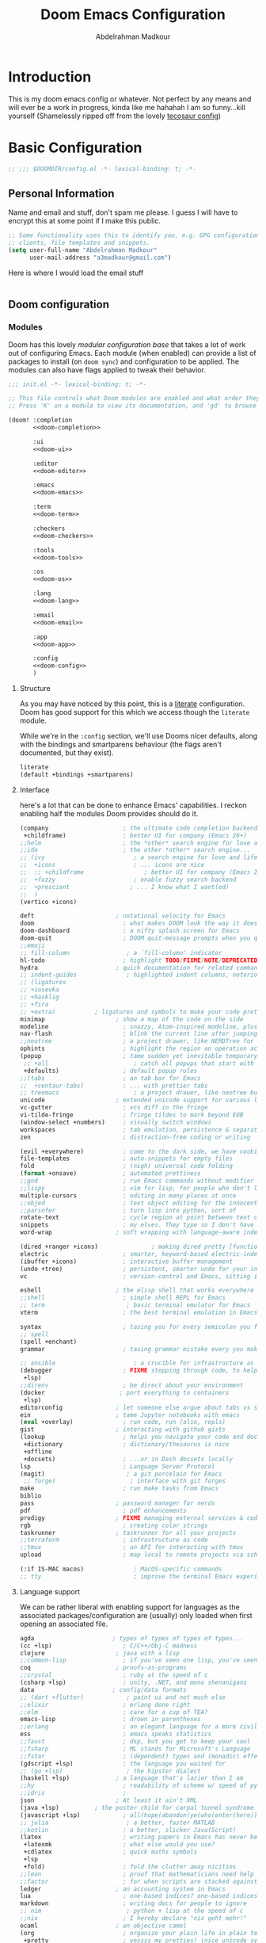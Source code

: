 #+TITLE: Doom Emacs Configuration
#+author: Abdelrahman Madkour
#+property: header-args:emacs-lisp :tangle yes :cache yes :results silent :comments link
#+property: header-args :tangle no :results silent
* Introduction
This is my doom emacs config or whatever. Not perfect by any means and will ever be a work in progress, kinda like me hahahah I am so funny...kill yourself
(Shamelessly ripped off from the lovely [[https://tecosaur.github.io/emacs-config/config.html][tecosaur config]])
* Basic Configuration
#+begin_src emacs-lisp
;; ;;; $DOOMDIR/config.el -*- lexical-binding: t; -*-
#+end_src
** Personal Information
Name and email and stuff, don't spam me please. I guess I will have to encrypt this at some point if I make this public.
#+begin_src emacs-lisp
;; Some functionality uses this to identify you, e.g. GPG configuration, email
;; clients, file templates and snippets.
(setq user-full-name "Abdelrahman Madkour"
      user-mail-address "a3madkour@gmail.com")
#+end_src

Here is where I would load the email stuff
#+begin_src emacs-lisp

#+end_src
** Doom configuration
*** Modules
:PROPERTIES:
:header-args:emacs-lisp: :tangle no
:END:
Doom has this lovely /modular configuration base/ that takes a lot of work out of
configuring Emacs. Each module (when enabled) can provide a list of packages to
install (on ~doom sync~) and configuration to be applied. The modules can also
have flags applied to tweak their behavior.

#+name: init.el
#+begin_src emacs-lisp :tangle "init.el" :noweb no-export :comments none
;;; init.el -*- lexical-binding: t; -*-

;; This file controls what Doom modules are enabled and what order they load in.
;; Press 'K' on a module to view its documentation, and 'gd' to browse its directory.

(doom! :completion
       <<doom-completion>>

       :ui
       <<doom-ui>>

       :editor
       <<doom-editor>>

       :emacs
       <<doom-emacs>>

       :term
       <<doom-term>>

       :checkers
       <<doom-checkers>>

       :tools
       <<doom-tools>>

       :os
       <<doom-os>>

       :lang
       <<doom-lang>>

       :email
       <<doom-email>>

       :app
       <<doom-app>>

       :config
       <<doom-config>>
       )
#+end_src

**** Structure
As you may have noticed by this point, this is a [[https://en.wikipedia.org/wiki/Literate_programming][literate]] configuration. Doom
has good support for this which we access though the ~literate~ module.

While we're in the ~:config~ section, we'll use Dooms nicer defaults, along with
the bindings and smartparens behaviour (the flags aren't documented, but they exist).
#+name: doom-config
#+begin_src emacs-lisp
literate
(default +bindings +smartparens)
#+end_src

**** Interface
here's a lot that can be done to enhance Emacs' capabilities.
I reckon enabling half the modules Doom provides should do it.

#+name: doom-completion
#+begin_src emacs-lisp
(company                     ; the ultimate code completion backend
 +childframe)                ; better UI for company (Emacs 26+)
;;helm                       ; the *other* search engine for love and life
;;ido                        ; the other *other* search engine...
;; (ivy                         ; a search engine for love and life
;;  +icons                      ; ... icons are nice
;;  ;; +childframe                 ; better UI for company (Emacs 26+)
;;  +fuzzy                      ; enable fuzzy search backend
;;  +prescient                 ; ... I know what I want(ed)
;;  )
(vertico +icons)
#+end_src

#+name: doom-ui
#+begin_src emacs-lisp
deft                       ; notational velocity for Emacs
doom                         ; what makes DOOM look the way it does
doom-dashboard               ; a nifty splash screen for Emacs
doom-quit                    ; DOOM quit-message prompts when you quit Emacs
;;emoji
;; fill-column                ; a `fill-column' indicator
hl-todo                      ; highlight TODO/FIXME/NOTE/DEPRECATED/HACK/REVIEW
hydra                      ; quick documentation for related commands
;; indent-guides              ; highlighted indent columns, notoriously slow
;; (ligatures
;; +iosevka
;; +hasklig
;; +fira
;; +extra)           ; ligatures and symbols to make your code pretty again
minimap                    ; show a map of the code on the side
modeline                     ; snazzy, Atom-inspired modeline, plus API
nav-flash                    ; blink the current line after jumping
;;neotree                    ; a project drawer, like NERDTree for vim
ophints                      ; highlight the region an operation acts on
(popup                       ; tame sudden yet inevitable temporary windows
 ;; +all                        ; catch all popups that start with an asterix
 +defaults)                  ; default popup rules
;;(tabs                      ; an tab bar for Emacs
;;  +centaur-tabs)           ; ... with prettier tabs
;; treemacs                     ; a project drawer, like neotree but cooler
unicode                    ; extended unicode support for various languages
vc-gutter                    ; vcs diff in the fringe
vi-tilde-fringe              ; fringe tildes to mark beyond EOB
(window-select +numbers)     ; visually switch windows
workspaces                   ; tab emulation, persistence & separate workspaces
zen                          ; distraction-free coding or writing
#+end_src

#+name: doom-editor
#+begin_src emacs-lisp
(evil +everywhere)           ; come to the dark side, we have cookies
file-templates               ; auto-snippets for empty files
fold                         ; (nigh) universal code folding
(format +onsave)             ; automated prettiness
;;god                        ; run Emacs commands without modifier keys
;;lispy                      ; vim for lisp, for people who don't like vim
multiple-cursors             ; editing in many places at once
;;objed                      ; text object editing for the innocent
;;parinfer                   ; turn lisp into python, sort of
rotate-text                  ; cycle region at point between text candidates
snippets                     ; my elves. They type so I don't have to
word-wrap                  ; soft wrapping with language-aware indent
#+end_src

#+name: doom-emacs
#+begin_src emacs-lisp
(dired +ranger +icons)               ; making dired pretty [functional]
electric                     ; smarter, keyword-based electric-indent
(ibuffer +icons)             ; interactive buffer management
(undo +tree)                 ; persistent, smarter undo for your inevitable mistakes
vc                           ; version-control and Emacs, sitting in a tree
#+end_src

#+name: doom-term
#+begin_src emacs-lisp
eshell                     ; the elisp shell that works everywhere
;;shell                      ; simple shell REPL for Emacs
;; term                       ; basic terminal emulator for Emacs
vterm                        ; the best terminal emulation in Emacs
#+end_src

#+name: doom-checkers
#+begin_src emacs-lisp
syntax                       ; tasing you for every semicolon you forget
;; spell
(spell +enchant)
grammar                      ; tasing grammar mistake every you make
#+end_src

#+name: doom-tools
#+begin_src emacs-lisp
;; ansible                      ; a crucible for infrastructure as code
(debugger                    ; FIXME stepping through code, to help you add bugs
 +lsp)
;;direnv                     ; be direct about your environment
(docker                     ; port everything to containers
 +lsp)
editorconfig               ; let someone else argue about tabs vs spaces
ein                        ; tame Jupyter notebooks with emacs
(eval +overlay)              ; run code, run (also, repls)
gist                       ; interacting with github gists
(lookup                      ; helps you navigate your code and documentation
 +dictionary                 ; dictionary/thesaurus is nice
 +offline
 +docsets)                   ; ...or in Dash docsets locally
lsp                          ; Language Server Protocol
(magit)                       ; a git porcelain for Emacs
 ;; forge)                     ; interface with git forges
make                         ; run make tasks from Emacs
biblio
pass                       ; password manager for nerds
pdf                          ; pdf enhancements
prodigy                    ; FIXME managing external services & code builders
rgb                          ; creating color strings
taskrunner                 ; taskrunner for all your projects
;;terraform                  ; infrastructure as code
;;tmux                       ; an API for interacting with tmux
upload                       ; map local to remote projects via ssh/ftp
#+end_src

#+name: doom-os
#+begin_src emacs-lisp
(:if IS-MAC macos)              ; MacOS-specific commands
;; tty                          ; improve the terminal Emacs experience
#+end_src

**** Language support
We can be rather liberal with enabling support for languages as the associated
packages/configuration are (usually) only loaded when first opening an
associated file.

#+name: doom-lang
#+begin_src emacs-lisp
agda                      ; types of types of types of types...
(cc +lsp)                    ; C/C++/Obj-C madness
clojure                    ; java with a lisp
;;common-lisp                ; if you've seen one lisp, you've seen them all
coq                        ; proofs-as-programs
;;crystal                    ; ruby at the speed of c
(csharp +lsp)                ; unity, .NET, and mono shenanigans
data                      ; config/data formats
;; (dart +flutter)            ; paint ui and not much else
;;elixir                     ; erlang done right
;;elm                        ; care for a cup of TEA?
emacs-lisp                   ; drown in parentheses
;;erlang                     ; an elegant language for a more civilized age
ess                          ; emacs speaks statistics
;;faust                      ; dsp, but you get to keep your soul
;;fsharp                     ; ML stands for Microsoft's Language
;;fstar                      ; (dependent) types and (monadic) effects and Z3
(gdscript +lsp)              ; the language you waited for
;; (go +lsp)                  ; the hipster dialect
(haskell +lsp)             ; a language that's lazier than I am
;;hy                         ; readability of scheme w/ speed of python
;;idris                      ;
json                       ; At least it ain't XML
(java +lsp)          ; the poster child for carpal tunnel syndrome
(javascript +lsp)            ; all(hope(abandon(ye(who(enter(here))))))
;; julia                      ; a better, faster MATLAB
;;kotlin                     ; a better, slicker Java(Script)
(latex                       ; writing papers in Emacs has never been so fun
 +latexmk                    ; what else would you use?
 +cdlatex                    ; quick maths symbols
 +lsp
 +fold)                      ; fold the clutter away nicities
;;lean                       ; proof that mathematicians need help
;;factor                     ; for when scripts are stacked against you
ledger                     ; an accounting system in Emacs
lua                          ; one-based indices? one-based indices
markdown                     ; writing docs for people to ignore
;; nim                        ; python + lisp at the speed of c
;;nix                        ; I hereby declare "nix geht mehr!"
ocaml                      ; an objective camel
(org                         ; organize your plain life in plain text
 +pretty                     ; yessss my pretties! (nice unicode symbols)
 +dragndrop                  ; drag & drop files/images into org buffers
 +hugo                     ; use Emacs for hugo blogging
 +journal
 +jupyter                    ; ipython/jupyter support for babel
 +pandoc                     ; export-with-pandoc support
 +gnuplot                    ; who doesn't like pretty pictures
 +noter
 +pomodoro                 ; be fruitful with the tomato technique
 +present                    ; using org-mode for presentations
 +roam2)                      ; wander around notes
;; )
;;perl                       ; write code no one else can comprehend
;;php                        ; perl's insecure younger brother
;;plantuml                   ; diagrams for confusing people more
;;purescript                 ; javascript, but functional
(python                     ; beautiful is better than ugly
 +conda
 +pyright
 +lsp)
;;qt                         ; the 'cutest' gui framework ever
racket                     ; a DSL for DSLs
;;raku                       ; the artist formerly known as perl6
rest                       ; Emacs as a REST client
rst                        ; ReST in peace
;;(ruby +rails)              ; 1.step {|i| p "Ruby is #{i.even? ? 'love' : 'life'}"}
(rust +lsp)                  ; Fe2O3.unwrap().unwrap().unwrap().unwrap()
;;scala                      ; java, but good
scheme                       ; a fully conniving family of lisps
(sh +lsp)                           ; she sells {ba,z,fi}sh shells on the C xor
sml                        ; no, the /other/ ML
;;solidity                   ; do you need a blockchain? No.
;;swift                      ; who asked for emoji variables?
;;terra                      ; Earth and Moon in alignment for performance.
(web                          ; the tubes
 +css
 +html)
(yaml                         ; JSON, but readable
 +lsp)
#+end_src

**** Everything in Emacs

#+name: doom-email
#+begin_src emacs-lisp
(mu4e)
;;notmuch
;;(wanderlust +gmail)
#+end_src

#+name: doom-app
#+begin_src emacs-lisp
;; emms
;; everywhere        ; *leave* Emacs!? You must be joking
calendar
irc                          ; how neckbeards socialize
(rss +org)                   ; emacs as an RSS reader
twitter                    ; twitter client https://twitter.com/vnought
#+end_src
*** Visual Settings
**** Font Face
#+begin_src emacs-lisp
;; Doom exposes five (optional) variables for controlling fonts in Doom. Here
;; are the three important ones:
;;
;; + `doom-font'
;; + `doom-variable-pitch-font'
;; + `doom-big-font' -- used for `doom-big-font-mode'; use this for
;;   presentations or streaming.
;;
;; They all accept either a font-spec, font string ("Input Mono-12"), or xlfd
;; font string. You generally only need these two:
(setq doom-font (font-spec :family "monospace" :size 14))
#+end_src
**** Theme and modeline
#+begin_src emacs-lisp
;; There are two ways to load a theme. Both assume the theme is installed and
;; available. You can either set `doom-theme' or manually load a theme with the
;; `load-theme' function. This is the default:
(setq doom-theme 'doom-molokai)
#+end_src
**** Miscellaneous
#+begin_src emacs-lisp
;; This determines the style of line numbers in effect. If set to `nil', line
;; numbers are disabled. For relative line numbers, set this to `relative'.
(setq display-line-numbers-type 'relative)

;; (global-display-line-numbers-mode 't)

; Disable line numbers for some modes
;; (dolist (mode '(term-mode-hook
;; 		shell-mode-hook
;;         org-mode-hook
;; 		eshell-mode-hook))
;;   (add-hook mode (lambda () (display-line-numbers-mode 0))))
#+end_src
** Other things
*** Systemd daemon
#+begin_src emacs-lisp
;; (defun greedily-do-daemon-setup ()
;;   (require 'org)
;;   (when (require 'mu4e nil t)
;;     (setq mu4e-confirm-quit t)
;;     (setq +mu4e-lock-greedy t)
;;     (setq +mu4e-lock-relaxed t)
;;     (+mu4e-lock-add-watcher)
;;     (when (+mu4e-lock-available t)
;;       (mu4e~start)))
;;   (when (require 'elfeed nil t)
;;     (run-at-time nil (* 8 60 60) #'elfeed-update)))

;; (when (daemonp)
;;   (add-hook 'emacs-startup-hook #'greedily-do-daemon-setup))
#+end_src
*** Window management
#+begin_src emacs-lisp
(setq split-height-threshold nil)
(setq split-width-threshold 0)
#+end_src
*** To babel or not babel
#+begin_src emacs-lisp
(defun a3madkour/org-babel-tangle-config ()
  (when (string-equal (buffer-file-name)
                      (expand-file-name "~/dotfiles/.xmonad/README.org"))
    ;; Dynamic scoping to the rescue
    (let ((org-confirm-babel-evaluate nil))
      (org-babel-tangle))))

(add-hook 'org-mode-hook (lambda () (add-hook 'after-save-hook #'a3madkour/org-babel-tangle-config)))


#+end_src
*** Splash screen
#+begin_src emacs-lisp
;; (setq fancy-splash-image "~/test.png")
#+end_src

* Packages
The "package.el" file shouldn't be byte compiled.
#+begin_src emacs-lisp :tangle "packages.el" :comments no
;; -*- no-byte-compile: t; -*-
#+end_src
** General Packages
*** Shell
**** Eshell git prompt
#+begin_src emacs-lisp :tangle "packages.el" :comments no
(package! eshell-git-prompt)
#+end_src

#+begin_src emacs-lisp
(after! eshell
          (eshell-git-prompt-use-theme 'powerline)
)
#+end_src
**** Vterm
Adding find file other window to the commands that you can execute in vterm
#+begin_src emacs-lisp
(after! vterm
(push '("find-file-other-window" find-file-other-window) vterm-eval-cmds)
)
#+end_src
*** Fun
**** Spotify
#+begin_src emacs-lisp :tangle "packages.el" :comments no
(package! smudge)
#+end_src
#+begin_src emacs-lisp
(use-package! smudge
  :config
  (setq smudge-oauth2-client-id "48e1012bfd264c129bf0c89966817aca"
    smudge-oauth2-client-secret "e6c298a6bf1343f1a3b05253c252af16")
)
#+end_src
**** Academic Phrases
#+begin_src emacs-lisp :tangle "packages.el" :comments no
(package! academic-phrases)
#+end_src
*** UI
**** Treemacs
#+begin_src emacs-lisp
;; (add-hook! treemacs-mode
;;   (treemacs-load-theme "doom-colors")
;;   )
#+end_src
**** Command Log
#+begin_src emacs-lisp :tangle "packages.el" :comments no
(package! command-log-mode)
#+end_src
#+begin_src emacs-lisp
(use-package! command-log-mode)
#+end_src

*** Window Management
**** EXWM
***** Core
#+begin_src emacs-lisp :tangle "packages.el" :comments no
;; (package! exwm)
#+end_src
#+begin_src emacs-lisp
;; (defun a3madkour/run-in-background (command)
;;   (let ((command-parts (split-string command "[ ]+")))
    ;; (apply #'call-process `(,(car command-parts) nil 0 nil ,@(cdr command-parts)))))

;; (defun a3madkour/set-wallpaper ()
;;   (interactive)
;;   ;; NOTE: You will need to update this to a valid background path!
;;   (start-process-shell-command
;;    "feh" nil  "feh --bg-scale /usr/share/backgrounds/matt-mcnulty-nyc-2nd-ave.jpg"))

;; (defun a3madkour/exwm-init-hook ()
  ;; Make workspace 1 be the one where we land at startup
  ;; (exwm-workspace-switch-create 0)

  ;; Open eshell by default
  ;;(eshell)

  ;; Show battery status in the mode line
  ;; (display-battery-mode 1)

  ;; Show the time and date in modeline
  ;; (setq display-time-day-and-date t)
  ;; (display-time-mode 1)
  ;; Also take a look at display-time-format and format-time-string

  ;; (a3madkour/start-panel)
  ;; Launch apps that will run in the background
  ;; (a3madkour/run-in-background "dunst")
  ;; (a3madkour/run-in-background "nm-applet")
  ;; (a3madkour/run-in-background "pasystray")
  ;; (a3madkour/run-in-background "blueman-applet"))

;; (defun a3madkour/exwm-update-class ()
;;   (exwm-workspace-rename-buffer exwm-class-name))

;; (defun a3madkour/exwm-update-title ()
;;   (pcase exwm-class-name
;;     ("Brave-browser" (exwm-workspace-rename-buffer (format "Brave-browser: %s" exwm-title)))))

;; This function should be used only after configuring autorandr!
;; (defun a3madkour/update-displays ()
;;   (a3madkour/run-in-background "autorandr --change --force")
;;   (message "Display config: %s"
;;            (string-trim (shell-command-to-string "autorandr --current"))))

;; (use-package! exwm
  ;; :config
  ;; Set the default number of workspace
  ;; (setq exwm-workspace-number 5)

  ;; When window "class" updates, use it to set the buffer name
  ;; (add-hook! 'exwm-update-class-hook #'a3madkour/exwm-update-class)

  ;; When window title updates, use it to set the buffer name
  ;; (add-hook! 'exwm-update-title-hook #'a3madkour/exwm-update-title)

  ;; When EXWM starts up, do some extra configuration
  ;; (add-hook! 'exwm-init-hook #'a3madkour/exwm-init-hook )

  ;; (start-process-shell-command "xmodmap" nil "xmodmap ~/.emacs.d/exwm/Xmodmap")

  ;; (require 'exwm-randr)
  ;; (exwm-randr-enable)

  ;; (setq exwm-randr-workspace-monitor-plist
  ;;       (pcase (system-name)
  ;;         ("labmachine" '(2 "HDMI-1" 3 "HDMI-1"))
  ;;         ("linuxmachine" '(2 "DP-1-2" 3 "DP-1-2"))))

  ;; ;; React to display connectivity changes, do initial display update
  ;; (add-hook 'exwm-randr-screen-change-hook #'a3madkour/update-displays)
  ;; (a3madkour/update-displays)

  ;; (require 'exwm-systemtray)
  ;; (exwm-systemtray-enable)

  ;; Automatically send the mouse cursor to the selected workspace's display
  ;; (setq exwm-workspace-warp-cursor t)

  ;; Window focus should follow the mouse pointer
  ;; (setq mouse-autoselect-window t
  ;;       focus-follows-mouse t)

  ;; (setq exwm-input-prefix-keys
  ;;       '(?\C-x
  ;;         ?\C-u
  ;;         ?\C-h
  ;;         ?\M-x
  ;;         ?\M-`
  ;;         ?\M-&
  ;;         ?\M-:
  ;;         ?\C-\M-j
  ;;         ?\C-\ ))

  ;; (define-key exwm-mode-map [?\C-q]   'exwm-input-send-next-key)


  ;; (setq exwm-input-global-keys
  ;;       `(
  ;;         Reset to line-mode (C-c C-k switches to char-mode via exwm-input-release-keyboard)
  ;;         ([?\s-r] . exwm-reset)

  ;;         ;; Move between windows
  ;;         ([?\s-h] . windmove-left)
  ;;         ([?\s-l] . windmove-right)
  ;;         ([?\s-k] . windmove-up)
  ;;         ([?\s-j] . windmove-down)

  ;;         ;; Launch applications via shell command
  ;;         ([?\s-&] . (lambda (command)
  ;;                      (interactive (list (read-shell-command "$ ")))
  ;;                      (start-process-shell-command command nil command)))

  ;;         ;; Switch workspace
  ;;         ([?\s-w] . exwm-workspace-switch)
  ;;         ([?\s-`] . (lambda () (interactive) (exwm-workspace-switch-create 0)))

  ;;         ;; 's-N': Switch to certain workspace with Super (Win) plus a number key (0 - 9)
  ;;         ,@(mapcar (lambda (i)
  ;;                     `(,(kbd (format "s-%d" i)) .
  ;;                       (lambda ()
  ;;                         (interactive)
  ;;                         (exwm-workspace-switch-create ,i))))
  ;;                   (number-sequence 0 9))))

  ;; (exwm-input-set-key (kbd "s-SPC") 'counsel-linux-app)

  ;; (exwm-enable)
  ;; )
#+end_src

**** Desktop Environment
#+begin_src emacs-lisp :tangle "packages.el" :comments no
;; (package! desktop-environment)
#+end_src
#+begin_src emacs-lisp
;; (use-package! desktop-environment
;;   :after exwm
;;   :config (desktop-environment-mode)
;;   :custom
;;   (desktop-environment-brightness-small-increment "2%+")
;;   (desktop-environment-brightness-small-decrement "2%-")
;;   (desktop-environment-brightness-normal-increment "5%+")
;;   (desktop-environment-brightness-normal-decrement "5%-"))
#+end_src
**** Polybar
#+begin_src emacs-lisp
;; Make sure the server is started (better to do this in your main Emacs config!)
;; (server-start)

;; (defvar a3madkour/polybar-process nil
;;   "Holds the process of the running Polybar instance, if any")

;; (defun a3madkour/kill-panel ()
;;   (interactive)
;;   (when a3madkour/polybar-process
;;     (ignore-errors
;;       (kill-process a3madkour/polybar-process)))
;;   (setq a3madkour/polybar-process nil))

;; (defun a3madkour/start-panel ()
;;   (interactive)
;;   (a3madkour/kill-panel)
;;   (setq a3madkour/polybar-process (start-process-shell-command "polybar" nil "polybar panel")))

;; (defun a3madkour/send-polybar-hook (module-name hook-index)
;;   (start-process-shell-command "polybar-msg" nil (format "polybar-msg hook %s %s" module-name hook-index)))

;; (defun a3madkour/send-polybar-exwm-workspace ()
;;   (a3madkour/send-polybar-hook "exwm-workspace" 1))

;; ;; Update panel indicator when workspace changes
;; (add-hook 'exwm-workspace-switch-hook #'a3madkour/send-polybar-exwm-workspace)
#+end_src
**** Dunst
#+begin_src emacs-lisp
;; (defun a3madkour/disable-desktop-notifications ()
;;   (interactive)
;;   (start-process-shell-command "notify-send" nil "notify-send \"DUNST_COMMAND_PAUSE\""))

;; (defun a3madkour/enable-desktop-notifications ()
;;   (interactive)
;;   (start-process-shell-command "notify-send" nil "notify-send \"DUNST_COMMAND_RESUME\""))

;; (defun a3madkour/toggle-desktop-notifications ()
;;   (interactive)
;;   (start-process-shell-command "notify-send" nil "notify-send \"DUNST_COMMAND_TOGGLE\""))
#+end_src
*** Email
**** Mu4e
#+begin_src emacs-lisp
(setq mu4e-context-policy 'ask-if-none
      mu4e-compose-context-policy 'always-ask)
(set-email-account! "Personal"
  '((mu4e-sent-folder       . "/gmail/[Gmail]/Sent Mail")
    (mu4e-drafts-folder     . "/gmail/[Gmail]/Drafts")
    (mu4e-trash-folder      . "/gmail/[Gmail]/Trash")
    (mu4e-refile-folder     . "/gmail/[Gmail]/All Mail")
    (smtpmail-smtp-user     . "a3madkour@gmail.com"))
  t)
(set-email-account! "Work"
  '((mu4e-sent-folder       . "/work/Sent")
    (mu4e-drafts-folder     . "/work/Drafts")
    (mu4e-trash-folder      . "/work/Trash")
    (mu4e-refile-folder     . "/work/Archive")
    (smtpmail-smtp-user     . "madkour.a@northeastern.edu"))
  t)
#+end_src
*** Screenwriting
**** Fountain
#+begin_src emacs-lisp :tangle "packages.el" :comments no
(package! fountain-mode)
#+end_src
*** Messaging
*** Cooking
**** Org-chef
#+begin_src emacs-lisp :tangle "packages.el" :comments no
(package! org-chef)
#+end_src
*** Time management
**** Org clock csv
#+begin_src emacs-lisp :tangle "packages.el" :comments no
(package! org-clock-csv)
#+end_src
*** Utils
**** Calendar
**** Ripgrep
#+begin_src emacs-lisp :tangle "packages.el" :comments no
(package! rg)
#+end_src

** Language Packages
*** Python
**** Debugger
#+begin_src emacs-lisp
(add-hook 'python-mode-hook (lambda ()
                            (setq dap-python-debugger 'debugpy)))
#+end_src
**** Sphinx
#+begin_src emacs-lisp :tangle "packages.el" :comments no
(package! sphinx-doc)
#+end_src
#+begin_src emacs-lisp
(add-hook 'python-mode-hook (lambda ()
                            (require 'sphinx-doc)
                            (sphinx-doc-mode t)))
(map!
 :mode python-mode
 :localleader
       "d" #'sphinx-doc
 )
#+end_src
**** IPython Notebook
#+begin_src emacs-lisp :tangle "packages.el" :comments no
(package! ein)
#+end_src
*** GDScript
#+begin_src emacs-lisp :tangle "packages.el" :comments no
(package! gdscript-mode)
#+end_src
*** Org Mode
**** System Config
#+begin_src emacs-lisp
;; If you use `org' and don't want your org files in the default location below,
;; change `org-directory'. It must be set before org loads!
(setq org-directory "~/org/")
#+end_src
***** Loading Org
#+begin_src emacs-lisp
;; (defun a3madkour/org-mode-setup ()
;; (org-indent-mode)
;; (org-superstar-mode 1)
;; (variable-pitch-mode 1)
;; )
#+end_src

#+begin_src emacs-lisp
;; (use-package! org
;; :hook (org-mode . a3madkour/org-mode-setup))
#+end_src
***** Font Setup
#+begin_src emacs-lisp
(defun a3madkour/org-font-setup ()
  ;; Replace list hyphen with dot
  (font-lock-add-keywords 'org-mode
                          '(("^ *\\([-]\\) "
                             (0 (prog1 () (compose-region (match-beginning 1) (match-end 1) "•"))))))

  ;; Set faces for heading levels
  (dolist (face '((org-level-1 . 1.2)
                  (org-level-2 . 1.1)
                  (org-level-3 . 1.05)
                  (org-level-4 . 1.0)
                  (org-level-5 . 1.1)
                  (org-level-6 . 1.1)
                  (org-level-7 . 1.1)
                  (org-level-8 . 1.1)))
    (set-face-attribute (car face) nil :font "Cantarell" :weight 'regular :height (cdr face)))

  ;; Ensure that anything that should be fixed-pitch in Org files appears that way
  (set-face-attribute 'org-block nil :foreground nil :inherit 'fixed-pitch)
  (set-face-attribute 'org-code nil   :inherit '(shadow fixed-pitch))
  (set-face-attribute 'org-table nil   :inherit '(shadow fixed-pitch))
  (set-face-attribute 'org-verbatim nil :inherit '(shadow fixed-pitch))
  (set-face-attribute 'org-special-keyword nil :inherit '(font-lock-comment-face fixed-pitch))
  (set-face-attribute 'org-meta-line nil :inherit '(font-lock-comment-face fixed-pitch))
  (set-face-attribute 'org-checkbox nil :inherit 'fixed-pitch))
#+end_src

***** After Org is loaded
#+begin_src emacs-lisp
(setq
 org_notes "~/org/notes"
 zot_bib  "~/org/notes/library.bib"
 deft-directory org_notes
 ;; deft-strip-summary-regexp ":PROPERTIES:\n\\(.+\n\\)+:END:\n"
 org-cite-default-bibliography (list zot_bib)
 org-cite-global-bibliography (list zot_bib)
 ;; deft-use-filename-as-title 't
 ;; deft-recursive 't
 org-roam-directory org_notes
 )
(after! org
#+end_src
****** Basic Setup
#+begin_src emacs-lisp
(defun cm/deft-parse-title (file contents)
    "Parse the given FILE and CONTENTS and determine the title.
  If `deft-use-filename-as-title' is nil, the title is taken to
  be the first non-empty line of the FILE.  Else the base name of the FILE is
  used as title."
      (let ((begin (string-match "^#\\+[tT][iI][tT][lL][eE]: .*$" contents)))
	(if begin
	    (string-trim (substring contents begin (match-end 0)) "#\\+[tT][iI][tT][lL][eE]: *" "[\n\t ]+")
	  (deft-base-filename file))))

(advice-add 'deft-parse-title :override #'cm/deft-parse-title)

(setq deft-strip-summary-regexp
(concat "\\("
    "[\n\t]" ;; blank
    "\\|^#\\+[[:alpha:]_]+:.*$" ;; org-mode metadata
    "\\|^:PROPERTIES:\n\\(.+\n\\)+:END:\n"
    "\\)"))

(setq
 org_notes "~/org/notes"
 zot_bib  "~/org/notes/library.bib"
 deft-directory org_notes
 ;; deft-strip-summary-regexp ":PROPERTIES:\n\\(.+\n\\)+:END:\n"
 org-cite-default-bibliography (list zot_bib)
 org-cite-global-bibliography (list zot_bib)
 ;; deft-use-filename-as-title 't
 ;; deft-recursive 't
 org-roam-directory org_notes
 )
;adding minted (should be its own headline but whatevs)
(setq org-latex-listings 'minted
      org-latex-packages-alist '(("" "minted"))
      org-latex-pdf-process
      '("pdflatex -shell-escape -interaction nonstopmode -output-directory %o %f"
        "pdflatex -shell-escape -interaction nonstopmode -output-directory %o %f"))
#+end_src

****** Org Tempo
#+begin_src emacs-lisp
  (require 'org-tempo)
  (add-to-list 'org-structure-template-alist '("sh" . "src sh"))
  (add-to-list 'org-structure-template-alist '("el" . "src emacs-lisp"))
  (add-to-list 'org-structure-template-alist '("sc" . "src scheme"))
  (add-to-list 'org-structure-template-alist '("ts" . "src typescript"))
  (add-to-list 'org-structure-template-alist '("py" . "src python"))
  (add-to-list 'org-structure-template-alist '("yaml" . "src yaml"))
  (add-to-list 'org-structure-template-alist '("json" . "src json"))
#+end_src
****** Org Capture
#+begin_src emacs-lisp
(defun org-get-habit-type ()
  (setq habit-type (read-string "Enter Habit Type: "))
  habit-type
)
  (setq org-capture-templates
        '(("t" "Todo" entry (file+datetree "~/org/tasks.org")
           "* TODO %?\n")
          ("u" "Unscheduled task" entry (file+headline "~/org/tasks.org" "Unscheduled tasks")
           "* TODO %?\n")
          ("c" "Cookbook" entry (file "~/org/cookbook.org")
           "%(org-chef-get-recipe-from-url)"
           :empty-lines 1)
          ("z" "Manual Cookbook" entry (file "~/org/cookbook.org")
           "* %^{Recipe title: }\n  :PROPERTIES:\n  :source-url:\n  :servings:\n  :prep-time:\n  :cook-time:\n  :ready-in:\n  :END:\n** Ingredients\n   %?\n** Directions\n\n")
          ("b" "Manual Book" entry (file "~/org/reading-list.org")
           "* %^{TITLE}\n:PROPERTIES:\n:ADDED: %<[%Y-%02m-%02d]>\n:END:%^{AUTHOR}p\n%?" :empty-lines 1)
          ("r" "Research Journal" entry (file+datetree "~/org/research-journal.org")
           "* %T \n %?")
          ("m" "Meeting" entry (file"~/org/meetings.org")
           "* %t \n %?")
          ("g" "Game idea" entry (file+headline "~/org/ideas.org" "Game")
           "* %?\n")
          ("p" "Paper idea" entry (file+headline "~/org/ideas.org" "Paper")
           "* %?\n")
          ("a" "App idea" entry (file+headline "~/org/ideas.org" "App")
           "* %?\n")
          ("v" "Video idea" entry (file+headline "~/org/ideas.org" "Video")
           "* %?\n")
          ("w" "Vague idea" entry (file+headline "~/org/ideas.org" "Vague af")
           "* %?\n")
          ("h" "Habit" entry (file+function "~/org/habits.org" org-get-habit-type)
           "* TODO %?\nSCHEDULED:%(org-insert-time-stamp (org-read-date nil t) nil nil nil nil \" .+1d\")\n:PROPERTIES:\n:STYLE:    habit\n:END:\n")
          ))
#+end_src
****** Ox-pandoc
#+begin_src emacs-lisp
;; default options for all output formats
(setq org-pandoc-options '((standalone . t)))
;; cancel above settings only for 'docx' format
(setq org-pandoc-options-for-docx '((standalone . nil)))
;; special settings for beamer-pdf and latex-pdf exporters
(setq org-pandoc-options-for-beamer-pdf '((pdf-engine . "xelatex")))
(setq org-pandoc-options-for-latex-pdf '((pdf-engine . "pdflatex")))
;; special extensions for markdown_github output
(setq org-pandoc-format-extensions '(markdown_github+pipe_tables+raw_html))
#+end_src
****** Org Agenda
#+begin_src emacs-lisp
  (setq org-agenda-files
    (quote
     ("~/org/gcal.org" "~/org/tasks.org" "~/org/habits.org")))
#+end_src

#+begin_src emacs-lisp
  (setq evil-org-key-theme '(textobjects navigation additional insert todo))
  (setq org-todo-keywords
        '((sequence "TODO(t!)" "NEXT(n!)" "DOINGNOW(d!)" "BLOCKED(b!)" "FOLLOWUP(f!)" "TICKLE(T!)" "|" "CANCELLED(c!)" "DONE(F!)")))
  (setq org-todo-keyword-faces
        '(("TODO" . org-warning)
          ("DOINGNOW" . "#E35DBF")
          ("CANCELED" . (:foreground "white" :background "#4d4d4d" :weight bold))
          ("NEXT" . "#008080")
        	("DONE" . "PaleGreen"))
        )
#+end_src

#+begin_src emacs-lisp
  (setq org-agenda-start-with-log-mode t)
  (setq org-log-done 'time)
  (setq org-log-into-drawer t)
#+end_src
******* Org-super-agenda
#+begin_src emacs-lisp :tangle "packages.el" :comments no
(package! org-super-agenda)
#+end_src
;; (after! org-agenda
;; (org-super-agenda-mode)

;; (let ((org-agenda-span 'day)
;;       (org-super-agenda-groups
;;        '((:name "Time grid items in all-uppercase with RosyBrown1 foreground"
;;                 :time-grid t
;;                 :transformer (--> it
;;                                   (upcase it)
;;                                   (propertize it 'face '(:foreground "RosyBrown1"))))
;;          (:name "Priority >= C items underlined, on black background"
;;                 :face (:background "black" :underline t)
;;                 :not (:priority>= "C")
;;                 :order 100))))
;;   (org-agenda nil "a"))

;; )
#+begin_src emacs-lisp
#+end_src

****** Org Habit
#+begin_src emacs-lisp
  (require 'org-habit)
  (add-to-list 'org-modules 'org-habit)
  (setq org-habit-graph-column 60)
#+end_src
****** Bibtex
#+begin_src emacs-lisp
;; (require 'oc-basic)
;; (require 'oc-csl)
;; (require 'oc-natbib)
(setq
 bibtex-completion-notes-path org_notes
 bibtex-completion-bibliography zot_bib
 bibtex-completion-pdf-field "file"
 bibtex-completion-notes-template-multiple-files
 (concat
  "#+title: ${title}\n"
  "* Org Noter\n"
  ":PROPERTIES:\n"
  ":Custom_ID: ${=key=}\n"
  ":NOTER_DOCUMENT: %(orb-process-file-field \"${=key=}\")\n"
  ":AUTHOR: ${author-abbrev}\n"
  ":JOURNAL: ${journaltitle}\n"
  ":DATE: ${date}\n"
  ":YEAR: ${year}\n"
  ":DOI: ${doi}\n"
  ":URL: ${url}\n"
  ":END:\n\n"
  )
 )
#+end_src
****** Org Latex
Make sure you use bibtex as part of the export process
#+begin_src emacs-lisp
(setq org-latex-pdf-process
      '("latexmk -shell-escape -bibtex -pdf %f"))
#+end_src
****** Load Font Setup
#+begin_src emacs-lisp
  (a3madkour/org-font-setup)
)
#+end_src
***** Behaviour
****** Citeproc
#+begin_src emacs-lisp :tangle "packages.el" :comments no
(package! citeproc)
#+end_src
****** Org Books
#+begin_src emacs-lisp :tangle "packages.el" :comments no
(package! org-books
  :recipe (:host github :repo "lepisma/org-books"))
#+end_src

#+begin_src emacs-lisp
(after! org-books
  (setq org-books-file "~/org/reading-list.org")
)
#+end_src
****** Org Roam Bibtex
#+begin_src emacs-lisp :tangle "packages.el" :comments no
(package! org-roam-bibtex)
#+end_src

#+begin_src emacs-lisp
(use-package! org-roam-bibtex
  :after (org-roam)
  :hook (org-roam-mode . org-roam-bibtex-mode)
  :config
  (setq orb-preformat-keywords
        '("=key=" "title" "url" "file" "author-or-editor" "keywords"))
  (setq org-roam-capture-templates
             '(("r" "ref" plain 
           "%?"
           :target
           (file+head "${slug}.org" "#+TITLE: ${=key=}: ${title}\n#+ROAM_KEY: ${ref}

- tags ::
- keywords :: ${keywords}

\n* ${title}\n  :PROPERTIES:\n  :Custom_ID: ${=key=}\n  :URL: ${url}\n  :AUTHOR: ${author-or-editor}\n  :NOTER_DOCUMENT: %(orb-process-file-field \"${=key=}\")\n  :NOTER_PAGE: \n  :END:\n\n")

           :unnarrowed t))))
#+end_src
****** Org Roam Bibtex
#+begin_src emacs-lisp :tangle "packages.el" :comments no
(package! org-roam-ui)
#+end_src
****** Org Noter
Doom installs org-noter via the init.el file. This is just for configuration.
#+begin_src emacs-lisp
(use-package! org-noter
 :after (:any org pdf-view)
  :config
 (setq
   ;; Split the window horizontally
   org-noter-notes-window-location 'horizontal-split
   ;; Please stop opening frames
   org-noter-always-create-frame nil
   ;; Everything is relative to the main notes file
  org-noter-notes-search-path (list org_notes)
  )
 )
#+end_src

Make the evil state normal when looking at a pdf in org-noter
#+begin_src emacs-lisp
(add-hook! org-noter-doc-mode
 (evil-normal-state)
 )
#+end_src

****** Citar
#+begin_src emacs-lisp :tangle "packages.el" :comments no
;; (package! citar)
#+end_src
#+begin_src emacs-lisp
(use-package! citar
  :config
(setq
 citar-bibliography  '("~/org/notes/library.bib")
 citar-open-note-function 'orb-citar-edit-note
 ;; org-cite-insert-processor 'citar
 ;; org-cite-follow-processor 'citar
 ;; org-cite-activate-processor 'citar
 citar-at-point-function 'embark-act
  )
)
#+end_src
****** Org PDFTools
Doom installs org-pdftools via the init.el file. This is just for configuration.
#+begin_src emacs-lisp

(after! pdf-tools
(push 'pdf-view-midnight-minor-mode pdf-tools-enabled-modes)
)

(use-package! org-pdftools
 :hook (org-load . org-pdftools-setup-link )
)
#+end_src
****** Org Noter PDFTools
#+begin_src emacs-lisp :tangle "packages.el" :comments no
(package! org-noter-pdftools)
#+end_src
****** Org Latex Impatient
#+begin_src emacs-lisp :tangle "packages.el" :comments no
(package! org-latex-impatient)
#+end_src
* Keybindings
** Insert
#+begin_src emacs-lisp
(map! :leader
      (:prefix "i"
      "b" #'org-books-add-url
      "c" #'org-cite-insert
      )
)
;;adding a keymap for insert note in org-noter
;; (map!
;;  :ne "SPC i n" #'org-noter-insert-note
;; )
(map!
 :mode org-noter-doc-mode
 :ne "i" #'org-noter-insert-note
 )
#+end_src
** Projectile
#+begin_src emacs-lisp
(map! :leader
      (:prefix "p"
       "l" #'projectile-replace
       )
)
#+end_src
** Toggles
#+begin_src emacs-lisp
(map! :leader
      (:prefix "t"
       "C" #'centered-window-mode)
)
#+end_src
** Agenda
#+begin_src emacs-lisp
;; (map! :leader
;;       (:prefix "d"
;;       :desc "Habits" "h" (lambda () (interactive) (find-file "~/org/habits.org"))
;;       :desc "Tasks" "t" (lambda () (interactive) (find-file "~/org/tasks.org"))
;;       "c" #'cfw:open-org-calendar
;;       )
;; )
#+end_src
** Langtool
#+begin_src emacs-lisp
(map! :leader
      (:prefix "l"
      "b" #'langtool-check
      "c" #'langtool-corrct-buffer
      "m" #'langtool-show-message-at-point
      "d" #'langtool-check-done
      "n" #'langtool-goto-next-eror
      "p" #'langtool-goto-previous-error
      )
)
#+end_src
** Bibtex actions
#+begin_src emacs-lisp
(map! :leader
      (:prefix "z"
      "n" #'citar-open-notes
      "o" #'citar-open
      "c" #'citar-insert-citation
      "i" #'org-cite-insert
      "b" #'citar-insert-bibtex
      )
)
#+end_src
** Search
#+begin_src emacs-lisp
(map! :map doom-leader-search-map
      (
       "m" #'consult-multi-occur
       )
)
#+end_src
** Hippie Expand
#+begin_src emacs-lisp
(global-set-key [remap dabbrev-expand] 'hippie-expand)
#+end_src
* Registers/Bookmarks
#+begin_src emacs-lisp
(set-register ?h '(file . "~/org/habits.org"))
(set-register ?t '(file . "~/org/tasks.org"))
(set-register ?i '(file . "~/org/ideas.org"))
(setq bookmark-default-file "~/.doom.d/bookmarks")
(bookmark-load bookmark-default-file t)
#+end_src
* Fix(es)?
** Org-mode error
#+begin_src emacs-lisp
(add-hook 'org-mode-hook (lambda () (electric-indent-local-mode -1)))
#+end_src
